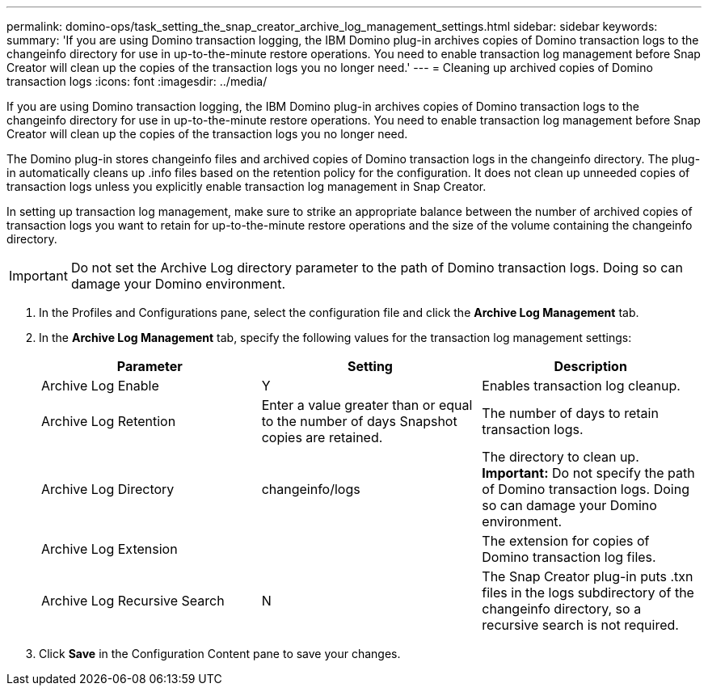 ---
permalink: domino-ops/task_setting_the_snap_creator_archive_log_management_settings.html
sidebar: sidebar
keywords:
summary: 'If you are using Domino transaction logging, the IBM Domino plug-in archives copies of Domino transaction logs to the changeinfo directory for use in up-to-the-minute restore operations. You need to enable transaction log management before Snap Creator will clean up the copies of the transaction logs you no longer need.'
---
= Cleaning up archived copies of Domino transaction logs
:icons: font
:imagesdir: ../media/

[.lead]
If you are using Domino transaction logging, the IBM Domino plug-in archives copies of Domino transaction logs to the changeinfo directory for use in up-to-the-minute restore operations. You need to enable transaction log management before Snap Creator will clean up the copies of the transaction logs you no longer need.

The Domino plug-in stores changeinfo files and archived copies of Domino transaction logs in the changeinfo directory. The plug-in automatically cleans up .info files based on the retention policy for the configuration. It does not clean up unneeded copies of transaction logs unless you explicitly enable transaction log management in Snap Creator.

In setting up transaction log management, make sure to strike an appropriate balance between the number of archived copies of transaction logs you want to retain for up-to-the-minute restore operations and the size of the volume containing the changeinfo directory.

IMPORTANT: Do not set the Archive Log directory parameter to the path of Domino transaction logs. Doing so can damage your Domino environment.

. In the Profiles and Configurations pane, select the configuration file and click the *Archive Log Management* tab.
. In the *Archive Log Management* tab, specify the following values for the transaction log management settings:
+
[options="header"]
|===
| Parameter| Setting| Description
a|
Archive Log Enable
a|
Y
a|
Enables transaction log cleanup.
a|
Archive Log Retention
a|
Enter a value greater than or equal to the number of days Snapshot copies are retained.
a|
The number of days to retain transaction logs.
a|
Archive Log Directory
a|
changeinfo/logs
a|
The directory to clean up.    *Important:* Do not specify the path of Domino transaction logs. Doing so can damage your Domino environment.
a|
Archive Log Extension
a|
.txn
a|
The extension for copies of Domino transaction log files.
a|
Archive Log Recursive Search
a|
N
a|
The Snap Creator plug-in puts .txn files in the logs subdirectory of the changeinfo directory, so a recursive search is not required.
|===

. Click *Save* in the Configuration Content pane to save your changes.
